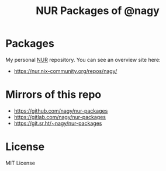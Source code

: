 #+TITLE: NUR Packages of @nagy
#+OPTIONS: toc:nil num:nil html-postamble:nil
#+HTML_HEAD: <link rel="shortcut icon" href="data:image/x-icon;," type="image/x-icon">

* Packages
My personal [[https://github.com/nix-community/NUR][NUR]] repository. You can see an overview site here:

 * https://nur.nix-community.org/repos/nagy/

* Mirrors of this repo
 * https://github.com/nagy/nur-packages
 * https://gitlab.com/nagy/nur-packages
 * https://git.sr.ht/~nagy/nur-packages

* License
MIT License
